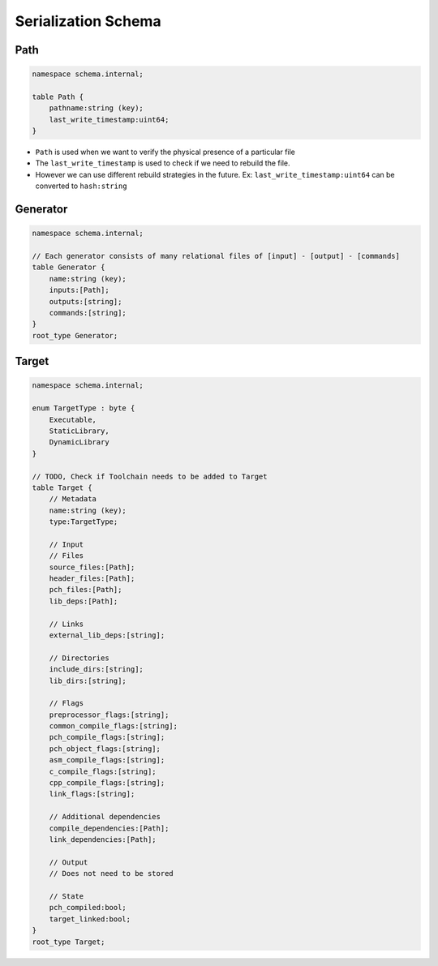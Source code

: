 Serialization Schema
====================

Path
-----

.. code-block:: none

    namespace schema.internal;

    table Path {
        pathname:string (key);
        last_write_timestamp:uint64;
    }

* ``Path`` is used when we want to verify the physical presence of a particular file
* The ``last_write_timestamp`` is used to check if we need to rebuild the file.
* However we can use different rebuild strategies in the future. Ex: ``last_write_timestamp:uint64`` can be converted to ``hash:string``

Generator
---------

.. code-block:: none

    namespace schema.internal;

    // Each generator consists of many relational files of [input] - [output] - [commands]
    table Generator {
        name:string (key);
        inputs:[Path];
        outputs:[string];
        commands:[string];
    }
    root_type Generator;

.. uml::
   
   start
   :Inputs;
   :Commands;
   :Outputs;
   stop



Target
-------

.. code-block:: none
   
    namespace schema.internal;

    enum TargetType : byte {
        Executable,
        StaticLibrary,
        DynamicLibrary
    }

    // TODO, Check if Toolchain needs to be added to Target
    table Target {
        // Metadata
        name:string (key);
        type:TargetType;

        // Input
        // Files
        source_files:[Path];
        header_files:[Path];
        pch_files:[Path];
        lib_deps:[Path];

        // Links
        external_lib_deps:[string];

        // Directories
        include_dirs:[string];
        lib_dirs:[string];

        // Flags
        preprocessor_flags:[string];
        common_compile_flags:[string];
        pch_compile_flags:[string];
        pch_object_flags:[string];
        asm_compile_flags:[string];
        c_compile_flags:[string];
        cpp_compile_flags:[string];
        link_flags:[string];

        // Additional dependencies
        compile_dependencies:[Path];
        link_dependencies:[Path];

        // Output
        // Does not need to be stored

        // State
        pch_compiled:bool;
        target_linked:bool;
    }
    root_type Target;


.. uml::
   
   start
   
   split
   :SourceFiles;
   
   split again
   :HeaderFiles;
   
   split again
   :PchFiles;
   
   split again
   :IncludeDirs;

   split again
   :PreprocessorFlags;

   split again
   :CompileFlags;

   split again
   :CompileDependencies;
   end split

   :Compile;

   split
   :Objects;

   split again
   :LibDeps;

   split again
   :ExternalLibDeps;

   split again
   :LibDirs;

   split again
   :LinkFlags;

   split again
   :LinkDependencies;
   end split

   :Link;

   :Target;
   stop
